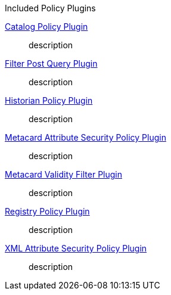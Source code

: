 
.[[_included_policy_plugins]]Included Policy Plugins
<<_catalog_policy_plugin,Catalog Policy Plugin>>:: description
<<_filter_post_query_plugin,Filter Post Query Plugin>>:: description
<<_historian_policy_plugin,Historian Policy Plugin>>:: description
<<_metacard_attribute_security_policy_plugin,Metacard Attribute Security Policy Plugin>>:: description
<<_metacard_validity_filter_plugin,Metacard Validity Filter Plugin>>:: description
<<_registry_policy_plugin,Registry Policy Plugin>>:: description
<<_xml_attribute_security_policy_plugin,XML Attribute Security Policy Plugin>>:: description
